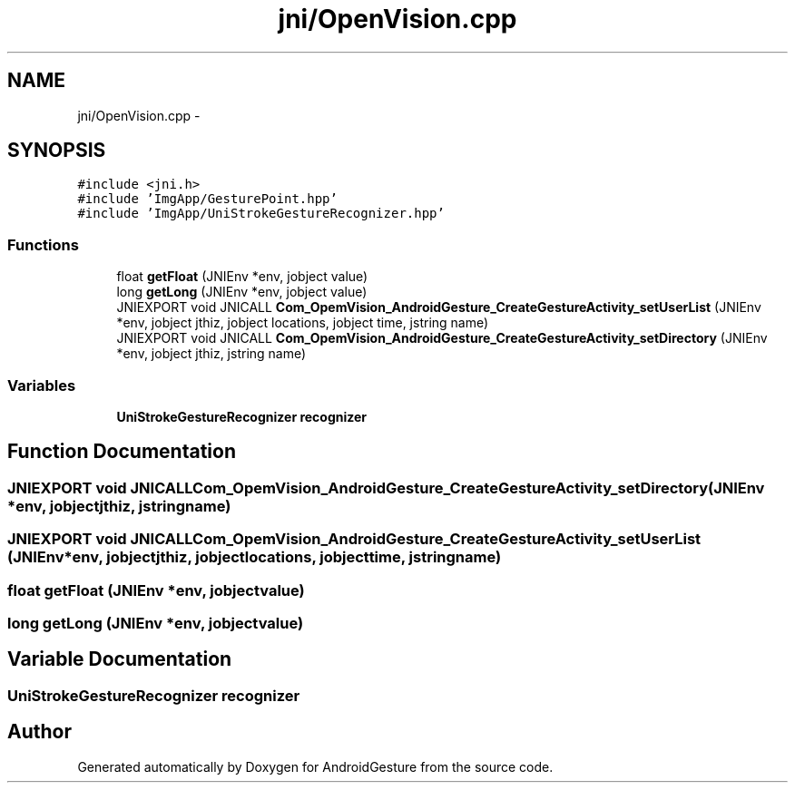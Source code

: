 .TH "jni/OpenVision.cpp" 3 "Wed Aug 20 2014" "Version 0.0.1" "AndroidGesture" \" -*- nroff -*-
.ad l
.nh
.SH NAME
jni/OpenVision.cpp \- 
.SH SYNOPSIS
.br
.PP
\fC#include <jni\&.h>\fP
.br
\fC#include 'ImgApp/GesturePoint\&.hpp'\fP
.br
\fC#include 'ImgApp/UniStrokeGestureRecognizer\&.hpp'\fP
.br

.SS "Functions"

.in +1c
.ti -1c
.RI "float \fBgetFloat\fP (JNIEnv *env, jobject value)"
.br
.ti -1c
.RI "long \fBgetLong\fP (JNIEnv *env, jobject value)"
.br
.ti -1c
.RI "JNIEXPORT void JNICALL \fBCom_OpemVision_AndroidGesture_CreateGestureActivity_setUserList\fP (JNIEnv *env, jobject jthiz, jobject locations, jobject time, jstring name)"
.br
.ti -1c
.RI "JNIEXPORT void JNICALL \fBCom_OpemVision_AndroidGesture_CreateGestureActivity_setDirectory\fP (JNIEnv *env, jobject jthiz, jstring name)"
.br
.in -1c
.SS "Variables"

.in +1c
.ti -1c
.RI "\fBUniStrokeGestureRecognizer\fP \fBrecognizer\fP"
.br
.in -1c
.SH "Function Documentation"
.PP 
.SS "JNIEXPORT void JNICALL \fBCom_OpemVision_AndroidGesture_CreateGestureActivity_setDirectory\fP (JNIEnv *env, jobjectjthiz, jstringname)"
.SS "JNIEXPORT void JNICALL \fBCom_OpemVision_AndroidGesture_CreateGestureActivity_setUserList\fP (JNIEnv *env, jobjectjthiz, jobjectlocations, jobjecttime, jstringname)"
.SS "float \fBgetFloat\fP (JNIEnv *env, jobjectvalue)"
.SS "long \fBgetLong\fP (JNIEnv *env, jobjectvalue)"
.SH "Variable Documentation"
.PP 
.SS "\fBUniStrokeGestureRecognizer\fP \fBrecognizer\fP"
.SH "Author"
.PP 
Generated automatically by Doxygen for AndroidGesture from the source code\&.
